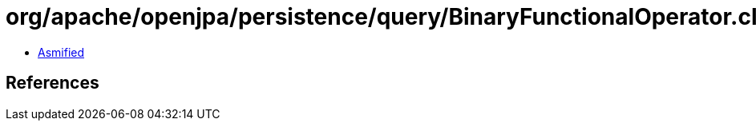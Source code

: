 = org/apache/openjpa/persistence/query/BinaryFunctionalOperator.class

 - link:BinaryFunctionalOperator-asmified.java[Asmified]

== References

